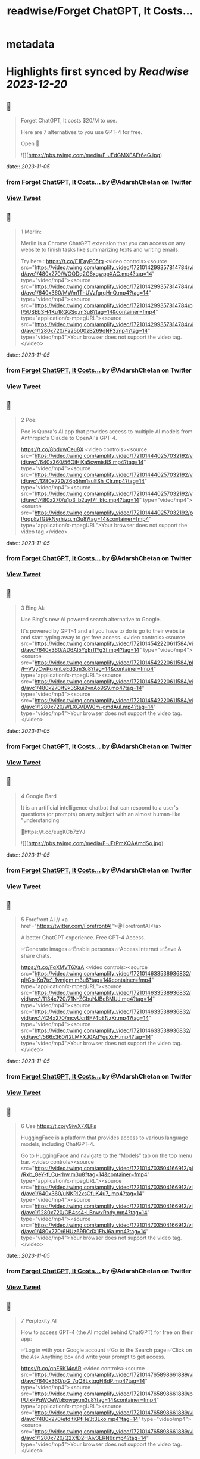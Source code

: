 :PROPERTIES:
:title: readwise/Forget ChatGPT, It Costs...
:END:


* metadata
:PROPERTIES:
:author: [[AdarshChetan on Twitter]]
:full-title: "Forget ChatGPT, It Costs..."
:category: [[tweets]]
:url: https://twitter.com/AdarshChetan/status/1721014288897429809
:image-url: https://pbs.twimg.com/profile_images/1660613145881362432/d5QcShPh.jpg
:END:

* Highlights first synced by [[Readwise]] [[2023-12-20]]
** 📌
#+BEGIN_QUOTE
Forget ChatGPT, It costs $20/M to use.

Here are 7 alternatives to you use GPT-4 for free.

Open 🧵 

![](https://pbs.twimg.com/media/F-JEdGMXEAEt6eG.jpg) 
#+END_QUOTE
    date:: [[2023-11-05]]
*** from _Forget ChatGPT, It Costs..._ by @AdarshChetan on Twitter
*** [[https://twitter.com/AdarshChetan/status/1721014288897429809][View Tweet]]
** 📌
#+BEGIN_QUOTE
1 Merlin:

Merlin is a Chrome ChatGPT extension that you can access on any website to finish tasks like summarizing texts and writing emails.

Try here : https://t.co/E1EayP05tg <video controls><source src="https://video.twimg.com/amplify_video/1721014299357814784/vid/avc1/480x270/WOQDq2G6xgwppXAC.mp4?tag=14" type="video/mp4"><source src="https://video.twimg.com/amplify_video/1721014299357814784/vid/avc1/640x360/MWm1ThUVzfgrqHnQ.mp4?tag=14" type="video/mp4"><source src="https://video.twimg.com/amplify_video/1721014299357814784/pl/5USEbSH4Ku1RGGSq.m3u8?tag=14&container=fmp4" type="application/x-mpegURL"><source src="https://video.twimg.com/amplify_video/1721014299357814784/vid/avc1/1280x720/Fa25b00zB269dNF3.mp4?tag=14" type="video/mp4">Your browser does not support the video tag.</video> 
#+END_QUOTE
    date:: [[2023-11-05]]
*** from _Forget ChatGPT, It Costs..._ by @AdarshChetan on Twitter
*** [[https://twitter.com/AdarshChetan/status/1721014380144558167][View Tweet]]
** 📌
#+BEGIN_QUOTE
2 Poe:

Poe is Quora's AI app that provides access to multiple AI models from Anthropic's Claude to OpenAI's GPT-4.

https://t.co/8bduwCeu8X <video controls><source src="https://video.twimg.com/amplify_video/1721014440257032192/vid/avc1/640x360/56OjHiKa5cvmisBS.mp4?tag=14" type="video/mp4"><source src="https://video.twimg.com/amplify_video/1721014440257032192/vid/avc1/1280x720/Z6p5hm1suESh_CIr.mp4?tag=14" type="video/mp4"><source src="https://video.twimg.com/amplify_video/1721014440257032192/vid/avc1/480x270/u1p3_b2uyf7f_ktc.mp4?tag=14" type="video/mp4"><source src="https://video.twimg.com/amplify_video/1721014440257032192/pl/qqpEzfG9kNyrhizq.m3u8?tag=14&container=fmp4" type="application/x-mpegURL">Your browser does not support the video tag.</video> 
#+END_QUOTE
    date:: [[2023-11-05]]
*** from _Forget ChatGPT, It Costs..._ by @AdarshChetan on Twitter
*** [[https://twitter.com/AdarshChetan/status/1721014535145070600][View Tweet]]
** 📌
#+BEGIN_QUOTE
3 Bing AI:

Use Bing's new AI powered search alternative to Google. 

It's powered by GPT-4 and all you have to do is go to their website and start typing away to get free access. <video controls><source src="https://video.twimg.com/amplify_video/1721014542220611584/vid/avc1/640x360/AD6Al5YgErfIYg3f.mp4?tag=14" type="video/mp4"><source src="https://video.twimg.com/amplify_video/1721014542220611584/pl/F-VVyCwPq7mLeEd3.m3u8?tag=14&container=fmp4" type="application/x-mpegURL"><source src="https://video.twimg.com/amplify_video/1721014542220611584/vid/avc1/480x270/f9k3Skui9vnAo9SV.mp4?tag=14" type="video/mp4"><source src="https://video.twimg.com/amplify_video/1721014542220611584/vid/avc1/1280x720/WLXGVDW0m-gmdAul.mp4?tag=14" type="video/mp4">Your browser does not support the video tag.</video> 
#+END_QUOTE
    date:: [[2023-11-05]]
*** from _Forget ChatGPT, It Costs..._ by @AdarshChetan on Twitter
*** [[https://twitter.com/AdarshChetan/status/1721014612655853620][View Tweet]]
** 📌
#+BEGIN_QUOTE
4 Google Bard

It  is an artificial intelligence chatbot that can respond to a user's questions (or prompts) on any subject with an almost human-like "understanding

🔗https://t.co/eugKCb7zYJ 

![](https://pbs.twimg.com/media/F-JFrPmXQAAmdSo.jpg) 
#+END_QUOTE
    date:: [[2023-11-05]]
*** from _Forget ChatGPT, It Costs..._ by @AdarshChetan on Twitter
*** [[https://twitter.com/AdarshChetan/status/1721014630657720628][View Tweet]]
** 📌
#+BEGIN_QUOTE
5 Forefront AI // <a href="https://twitter.com/ForefrontAI">@ForefrontAI</a>

A better ChatGPT experience. Free GPT-4 Access.

✅Generate images
✅Enable personas
✅Access Internet
✅Save & share chats.

https://t.co/FqXMVT6XaA <video controls><source src="https://video.twimg.com/amplify_video/1721014633538936832/pl/Gb-Kq7tc1_1vmjgm.m3u8?tag=14&container=fmp4" type="application/x-mpegURL"><source src="https://video.twimg.com/amplify_video/1721014633538936832/vid/avc1/1134x720/71N-ZCbuNJBeBMUJ.mp4?tag=14" type="video/mp4"><source src="https://video.twimg.com/amplify_video/1721014633538936832/vid/avc1/424x270/mcvUcrBF74bENzKr.mp4?tag=14" type="video/mp4"><source src="https://video.twimg.com/amplify_video/1721014633538936832/vid/avc1/566x360/f2LMFXJ0AdYguXcH.mp4?tag=14" type="video/mp4">Your browser does not support the video tag.</video> 
#+END_QUOTE
    date:: [[2023-11-05]]
*** from _Forget ChatGPT, It Costs..._ by @AdarshChetan on Twitter
*** [[https://twitter.com/AdarshChetan/status/1721014699716997226][View Tweet]]
** 📌
#+BEGIN_QUOTE
6 Use https://t.co/y9iwX7XLFs

HuggingFace is a platform that provides access to various language models, including ChatGPT-4.

Go to HuggingFace and navigate to the “Models” tab on the top menu bar. <video controls><source src="https://video.twimg.com/amplify_video/1721014703504166912/pl/Rxb_GeY-fLCu-rhw.m3u8?tag=14&container=fmp4" type="application/x-mpegURL"><source src="https://video.twimg.com/amplify_video/1721014703504166912/vid/avc1/640x360/uNKRl2xsCfuK4u7_.mp4?tag=14" type="video/mp4"><source src="https://video.twimg.com/amplify_video/1721014703504166912/vid/avc1/1280x720/GB4ss4-LBnwxRody.mp4?tag=14" type="video/mp4"><source src="https://video.twimg.com/amplify_video/1721014703504166912/vid/avc1/480x270/6HUz69RCdX1FhJ6a.mp4?tag=14" type="video/mp4">Your browser does not support the video tag.</video> 
#+END_QUOTE
    date:: [[2023-11-05]]
*** from _Forget ChatGPT, It Costs..._ by @AdarshChetan on Twitter
*** [[https://twitter.com/AdarshChetan/status/1721014762535023093][View Tweet]]
** 📌
#+BEGIN_QUOTE
7 Perplexity AI

How to access GPT-4 (the AI model behind ChatGPT) for free on their app:

✅Log in with your Google account
✅Go to the Search page
✅Click on the Ask Anything box and write your prompt to get access. 

https://t.co/qnF6K14cAR <video controls><source src="https://video.twimg.com/amplify_video/1721014765898661889/vid/avc1/640x360/pG_7qQ8LxtqgHBdP.mp4?tag=14" type="video/mp4"><source src="https://video.twimg.com/amplify_video/1721014765898661889/pl/UlxPPqWOeWbEowgy.m3u8?tag=14&container=fmp4" type="application/x-mpegURL"><source src="https://video.twimg.com/amplify_video/1721014765898661889/vid/avc1/480x270/etdItKPfHe3t3Lko.mp4?tag=14" type="video/mp4"><source src="https://video.twimg.com/amplify_video/1721014765898661889/vid/avc1/1280x720/Q2XfD2HAiv3ERN6r.mp4?tag=14" type="video/mp4">Your browser does not support the video tag.</video> 
#+END_QUOTE
    date:: [[2023-11-05]]
*** from _Forget ChatGPT, It Costs..._ by @AdarshChetan on Twitter
*** [[https://twitter.com/AdarshChetan/status/1721014837290172469][View Tweet]]
** 📌
#+BEGIN_QUOTE
𝐉𝐨𝐢𝐧 𝐭𝐡𝐢𝐬 𝐭𝐞𝐥𝐞𝐠𝐫𝐚𝐦 𝐠𝐫𝐨𝐮𝐩 𝐟𝐨𝐫 𝐩𝐫𝐞𝐦𝐢𝐮𝐦 𝐉𝐨𝐛𝐬/Notes: https://t.co/IubP9UUrPc 
#+END_QUOTE
    date:: [[2023-11-05]]
*** from _Forget ChatGPT, It Costs..._ by @AdarshChetan on Twitter
*** [[https://twitter.com/AdarshChetan/status/1721014844835651884][View Tweet]]
** 📌
#+BEGIN_QUOTE
That's a wrap-up for this one 🎁

If you liked this thread :

🔁 Retweet the first tweet

Do Follow <a href="https://twitter.com/AdarshChetan">@AdarshChetan</a> for more such amazing stuff ❤️

#DSA #SDE #SoftwareEngineer 
#+END_QUOTE
    date:: [[2023-11-05]]
*** from _Forget ChatGPT, It Costs..._ by @AdarshChetan on Twitter
*** [[https://twitter.com/AdarshChetan/status/1721014848396657079][View Tweet]]